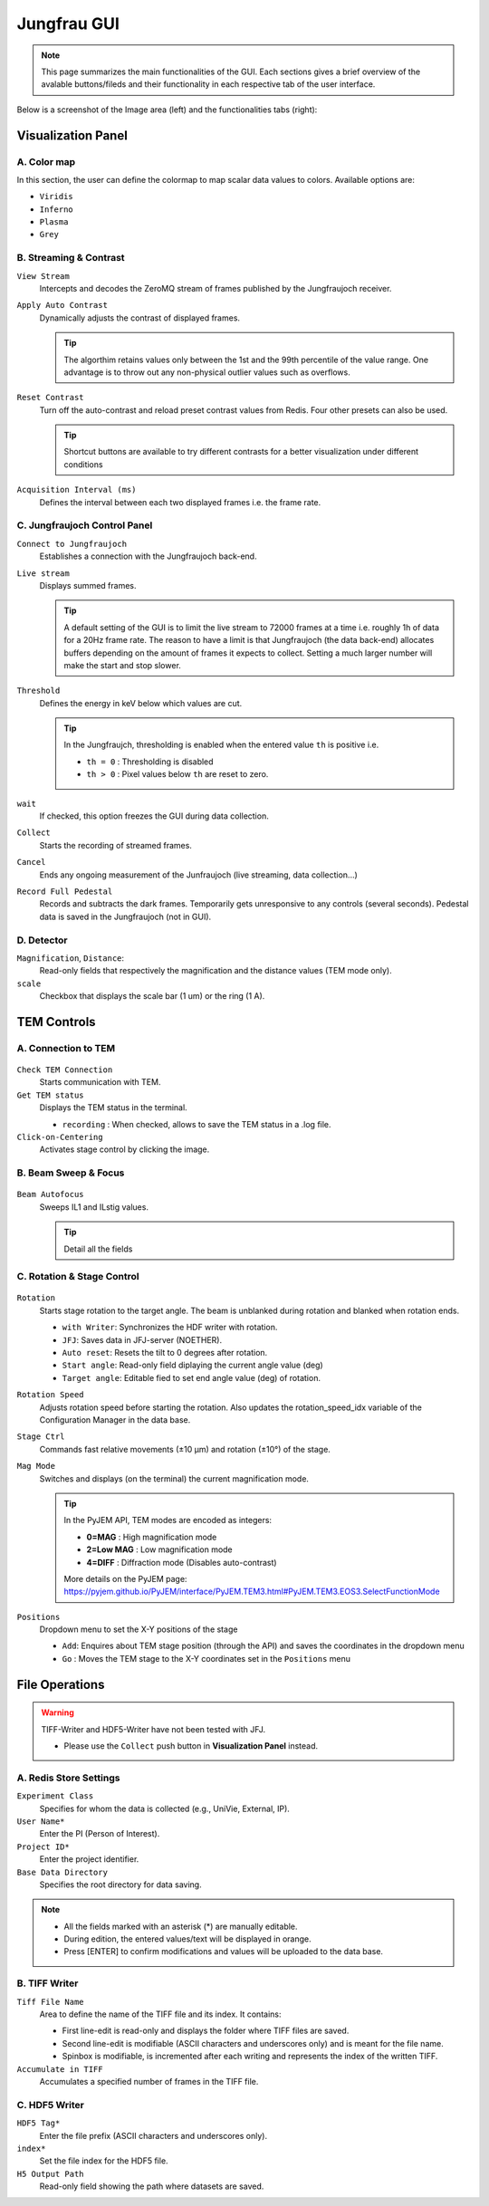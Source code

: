 ====================
Jungfrau GUI
====================

.. note::

    This page summarizes the main functionalities of the GUI. Each sections gives a brief overview of the avalable buttons/fileds and their functionality in each respective tab of the user interface.  

Below is a screenshot of the Image area (left) and the functionalities tabs (right):

.. image:: images/jf_gui.png
   :alt: Screenshot of the image area (left) and the Visualization Panel tab (right)
   :align: center

**Visualization Panel**
"""""""""""""""""""""""

A. Color map
------------

.. image:: images/jf_gui_visualization_panel_1.png
   :alt: Screenshot of the Color map section
   :width: 380px
   :align: center

In this section, the user can define the colormap to map scalar data values to colors. Available options are:

- ``Viridis``
- ``Inferno``
- ``Plasma``
- ``Grey``

B. Streaming & Contrast
-----------------------

.. image:: images/jf_gui_visualization_panel_2.png
   :alt: Screenshot of the Streaming & Contrast section
   :width: 380px
   :align: center

``View Stream``
   Intercepts and decodes the ZeroMQ stream of frames published by the Jungfraujoch receiver.

``Apply Auto Contrast``
   Dynamically adjusts the contrast of displayed frames. 
   
   .. tip:: 
    
        The algorthim retains values only between the 1st and the 99th percentile of the value range. One advantage is to throw out any non-physical outlier values such as overflows.

``Reset Contrast``
    Turn off the auto-contrast and reload preset contrast values from Redis. Four other presets can also be used.

    .. tip:: 
    
        Shortcut buttons are available to try different contrasts for a better visualization under different conditions

``Acquisition Interval (ms)``
   Defines the interval between each two displayed frames i.e. the frame rate.

C. Jungfraujoch Control Panel
-----------------------------

.. image:: images/jf_gui_visualization_panel_3.png
   :alt: Screenshot of the Jungfraujoch Control Panel section
   :width: 380px
   :align: center

``Connect to Jungfraujoch``
    Establishes a connection with the Jungfraujoch back-end.

``Live stream``
    Displays summed frames.

    .. tip:: 
    
        A default setting of the GUI is to limit the live stream to 72000 frames at a time i.e. roughly 1h of data for a 20Hz frame rate. 
        The reason to have a limit is that Jungfraujoch (the data back-end) allocates buffers depending on the amount of frames it expects to collect. Setting a much larger number will make the start and stop slower. 

``Threshold``
    Defines the energy in keV below which values are cut.

    .. tip:: 
        In the Jungfraujch, thresholding is enabled when the entered value ``th`` is positive i.e. 

        - ``th = 0`` : Thresholding is disabled
        - ``th > 0`` : Pixel values below ``th`` are reset to zero.

``wait``
    If checked, this option freezes the GUI during data collection.

``Collect``
    Starts the recording of streamed frames.

``Cancel``
    Ends any ongoing measurement of the Junfraujoch (live streaming, data collection...)

``Record Full Pedestal``
    Records and subtracts the dark frames. Temporarily gets unresponsive to any controls (several seconds). Pedestal data is saved in the Jungfraujoch (not in GUI).
    
D. Detector
----------------

.. image:: images/jf_gui_visualization_panel_4.png
   :alt: Screenshot of the Detector section
   :width: 380px
   :align: center

``Magnification``, ``Distance``: 
    Read-only fields that respectively the magnification and the distance values (TEM mode only). 

``scale``
    Checkbox that displays the scale bar (1 um) or the ring (1 A).


**TEM Controls**
""""""""""""""""

A. Connection to TEM
------------------------

.. figure:: images/jf_gui_tem_controls_1.png
   :alt: Screenshot of the Connection to TEM section
   :width: 380px
   :align: center

``Check TEM Connection``
    Starts communication with TEM.

``Get TEM status``
    Displays the TEM status in the terminal.

    - ``recording`` : When checked, allows to save the TEM status in a .log file.

``Click-on-Centering``
    Activates stage control by clicking the image.

B. Beam Sweep & Focus
-------------------------

.. figure:: images/jf_gui_tem_controls_2.png
   :alt: Screenshot of the Beam Sweep & Focus section
   :width: 380px
   :align: center

``Beam Autofocus``
    Sweeps IL1 and ILstig values.

    .. tip::
        Detail all the fields


C. Rotation & Stage Control
-------------------------------

.. figure:: images/jf_gui_tem_controls_3.png
   :alt: Screenshot of the Rotation & Stage Control section
   :width: 380px
   :align: center

``Rotation``
    Starts stage rotation to the target angle. The beam is unblanked during rotation and blanked when rotation ends.
    
    - ``with Writer``: Synchronizes the HDF writer with rotation.
    - ``JFJ``: Saves data in JFJ-server (NOETHER).
    - ``Auto reset``: Resets the tilt to 0 degrees after rotation.
    - ``Start angle``: Read-only field diplaying the current angle value (deg)
    - ``Target angle``: Editable fied to set end angle value (deg) of rotation.

``Rotation Speed``
    Adjusts rotation speed before starting the rotation. Also updates the rotation_speed_idx variable of the Configuration Manager in the data base.

``Stage Ctrl``
    Commands fast relative movements (±10 µm) and rotation (±10°) of the stage. 

``Mag Mode``
    Switches and displays (on the terminal) the current magnification mode.

    .. tip::
        In the PyJEM API, TEM modes are encoded as integers: 

        - **0=MAG**     : High magnification mode
        - **2=Low MAG** : Low magnification mode
        - **4=DIFF**    : Diffraction mode (Disables auto-contrast)

        More details on the PyJEM page: https://pyjem.github.io/PyJEM/interface/PyJEM.TEM3.html#PyJEM.TEM3.EOS3.SelectFunctionMode

``Positions``
    Dropdown menu to set the X-Y positions of the stage

    - ``Add``: Enquires about TEM stage position (through the API) and saves the coordinates in the dropdown menu
    - ``Go`` : Moves the TEM stage to the X-Y coordinates set in the ``Positions`` menu


**File Operations**
"""""""""""""""""""

.. warning::

    TIFF-Writer and HDF5-Writer have not been tested with JFJ. 

    - Please use the ``Collect`` push button in **Visualization Panel** instead.

A. Redis Store Settings
------------------------

.. image:: images/jf_gui_file_operations_1.png
   :alt: Screenshot of the Redis Store Settings section
   :width: 380px
   :align: center

``Experiment Class``
    Specifies for whom the data is collected (e.g., UniVie, External, IP).

``User Name*``
    Enter the PI (Person of Interest).

``Project ID*``
    Enter the project identifier.

``Base Data Directory``
    Specifies the root directory for data saving.

.. note::

    - All the fields marked with an asterisk (*) are manually editable. 
    - During edition, the entered values/text will be displayed in orange. 
    - Press [ENTER] to confirm modifications and values will be uploaded to the data base.

B. TIFF Writer
--------------

.. image:: images/jf_gui_file_operations_2.png
   :alt: Screenshot of the TIFF Writer section
   :width: 380px
   :align: center

``Tiff File Name``
    Area to define the name of the TIFF file and its index. It contains:

    - First line-edit is read-only and displays the folder where TIFF files are saved.
    - Second line-edit is modifiable (ASCII characters and underscores only) and is meant for the file name.
    - Spinbox is modifiable, is incremented after each writing and represents the index of the written TIFF.

``Accumulate in TIFF``
    Accumulates a specified number of frames in the TIFF file.

C. HDF5 Writer
--------------

.. image:: images/jf_gui_file_operations_3.png
   :alt: Screenshot of the HDF5 Writer section
   :width: 380px
   :align: center

``HDF5 Tag*``
    Enter the file prefix (ASCII characters and underscores only).

``index*``
    Set the file index for the HDF5 file.

``H5 Output Path``
    Read-only field showing the path where datasets are saved.

